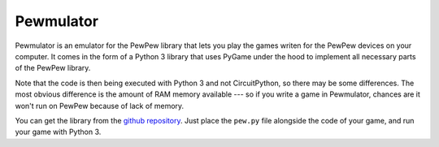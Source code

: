 Pewmulator
**********

Pewmulator is an emulator for the PewPew library that lets you play the games
writen for the PewPew devices on your computer. It comes in the form of a
Python 3 library that uses PyGame under the hood to implement all necessary
parts of the PewPew library.

Note that the code is then being executed with Python 3 and not CircuitPython,
so there may be some differences. The most obvious difference is the amount of
RAM memory available --- so if you write a game in Pewmulator, chances are it
won't run on PewPew because of lack of memory.

You can get the library from the `github repository
<https://github.com/pewpew-game/pewmulator>`_. Just place the ``pew.py`` file
alongside the code of your game, and run your game with Python 3.
